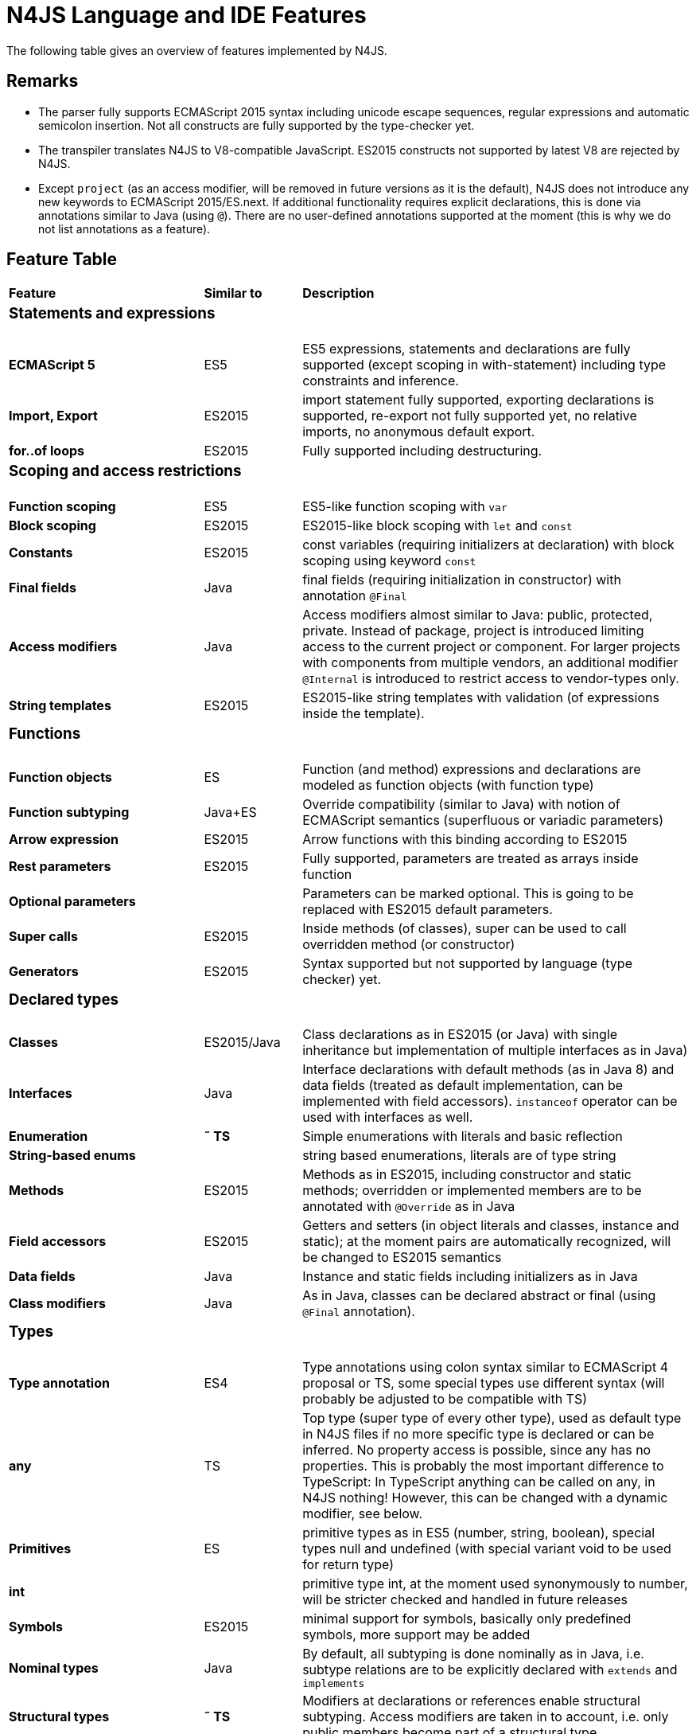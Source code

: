 [discrete]
.N4JS Language and IDE Features
= N4JS Language and IDE Features

The following table gives an overview of features implemented by N4JS.

== Remarks

* The parser fully supports ECMAScript 2015 syntax including unicode escape sequences, regular expressions and automatic semicolon insertion. Not all constructs are fully supported by the type-checker yet.
* The transpiler translates N4JS to V8-compatible JavaScript. ES2015 constructs not supported by latest V8 are rejected by N4JS.
* Except ``project`` (as an access modifier, will be removed in future versions as it is the default), N4JS does not introduce any new keywords to ECMAScript 2015/ES.next.
If additional functionality requires explicit declarations, this is done via annotations similar to Java (using ``@``).
There are no user-defined annotations supported at the moment (this is why we do not list annotations as a feature).

== Feature Table

[cols="^2s,^1,<4"]
|===
| Feature s| Similar to ^s| Description
3+^a| === Statements and expressions
| [done]#ECMAScript 5# | ES5 | ES5 expressions, statements and declarations are fully supported (except scoping in with-statement) including type constraints and inference.
| Import, Export | ES2015 | import statement fully supported, exporting declarations is supported, re-export not fully supported yet, no relative imports, no anonymous default export.
| for..of loops | ES2015 | Fully supported including destructuring.

3+^a| === Scoping and access restrictions
| Function scoping | ES5 | ES5-like function scoping with ``var``
| Block scoping | ES2015 | ES2015-like block scoping with ``let`` and ``const``
| Constants | ES2015 | const variables (requiring initializers at declaration) with block scoping using keyword ``const``
| Final fields | Java  | final fields (requiring initialization in constructor) with annotation ``@Final``
| Access modifiers | Java  | Access modifiers almost similar to Java: public, protected, private. Instead of
package, project is introduced limiting access to the current project or
component. For larger projects with components from multiple vendors, an additional modifier ``@Internal`` is
introduced to restrict access to vendor-types only.
|String templates | ES2015 | ES2015-like string templates with validation (of expressions inside the template).

3+^a| === Functions
| Function objects | ES | Function (and method) expressions and declarations are modeled as function objects (with function type)
| Function subtyping | Java+ES | Override compatibility (similar to Java) with notion of ECMAScript semantics (superfluous or variadic parameters)
| Arrow expression | ES2015 | Arrow functions with this binding according to ES2015
| Rest parameters | ES2015 | Fully supported, parameters are treated as arrays inside function
| Optional parameters |  | Parameters can be marked optional. This is going to be replaced with ES2015 default parameters.
| Super calls | ES2015 | Inside methods (of classes), super can be used to call overridden method (or constructor)
| Generators | ES2015 | Syntax supported but not supported by language (type checker) yet.

3+^a|=== Declared types
| Classes | ES2015/Java  | Class declarations as in ES2015 (or Java) with single inheritance but implementation of multiple interfaces as in Java)
| Interfaces | Java  | Interface declarations with default methods (as in Java 8) and data fields (treated as default implementation, can be implemented with field accessors). ``instanceof`` operator can be used with interfaces as well.
| Enumeration | *&tilde; TS* | Simple enumerations with literals and basic reflection
| String-based enums |  | string based enumerations, literals are of type string
| Methods | ES2015 | Methods as in ES2015, including constructor and static methods; overridden or implemented members are to be annotated with ``@Override`` as in Java
| Field accessors | ES2015 | Getters and setters (in object literals and classes, instance and static); at the moment pairs are automatically recognized, will be changed to ES2015 semantics
| Data fields | Java  | Instance and static fields including initializers as in Java
| Class modifiers | Java  | As in Java, classes can be declared abstract or final (using ``@Final`` annotation).

3+^a|=== Types
| Type annotation | ES4 | Type annotations using colon syntax similar to ECMAScript 4 proposal or TS, some special types use different syntax (will probably be adjusted to be compatible with TS)
| any | TS | Top type (super type of every other type), used as default type in N4JS files if no more specific type is declared or can be inferred. No property access is possible, since any has no properties. This is probably the most important difference to TypeScript: In TypeScript anything can be called on any, in N4JS nothing! However, this can be changed with a dynamic modifier, see below.
| Primitives | ES | primitive types as in ES5 (number, string, boolean), special types null and undefined (with special variant void to be used for return type)
| int |  | primitive type int, at the moment used synonymously to number, will be stricter checked and handled in future releases
| Symbols | ES2015 | minimal support for symbols, basically only predefined symbols, more support may be added
| Nominal types | Java  | By default, all subtyping is done nominally as in Java, i.e. subtype relations are to be explicitly declared with ``extends`` and ``implements``
| Structural types | *&tilde; TS* | Modifiers at declarations or references enable structural subtyping. Access modifiers are taken in to account, i.e. only public members become part of a structural type.
| Field structural type |  | Similar to structural typing, but only fields (data/accessors) are taken into account. Different variants (all fields, read-only fields/getter, write-only fields/setter, initializer variant for special constructor initializer) supported.
| Static types | Java  | By default, only declared properties of a type can be accessed. This is true independent from the syntax (property access with dot-syntax ``(a.x)`` or index access ``(a["x"])``. To model the map-behavior of Object, arbitrary index access on variables of type Object is allowed.
| Dynamic types |  | Type modifier ``+`` enables arbitrary property access. Actually ``any+`` is similar to TypeScript's any semantics. This is known to be unsafe, so it is not the default behavior (in particular not for any) but only to be used as an "escape hatch".
| Arrays | ES | Arrays are modeled as a generic type (extending Object)
| Object literals | ES | Object literals are modeled as structural types (\~Object with { properties })
| Type cast | *&tilde; TS* | Expressions can be explicitly casted to a type via ``as``

3+^a|=== Generics
| Generic types | Java  | Generic class and interface declarations, parameterized type references (raw type usage not allowed)
| Generic functions and methods | Java  | Generic functions (and methods)
| Type variables, wildcards | Java  | Type variables (in declarations) and wildcards (in references) with upper and lower bounds</tr>
| Type variable inference | Java  | Type variables are inferred if not explicitly bound by type arguments in the reference, this is particularly important for generic function/method calls. The type inference algorithm matches the Java 8 specification.

3+^a|=== Type Constructors and Special Types
| Union type | *&tilde; TS* | An union type defines that a variable (of that type) is subtype of (at least) one type defined in the union. Without further type checks, only members available in all types of the union are available. In case of methods, formal parameter types are merged by means of intersection types (and return types by means of union types)
| Intersection type | TS | An intersection type defines that a variable (of that type) is subtype of all types defined in the intersection. Thus, members defined in any type of the union are available. Property access to intersection types is not fully supported yet.
| Constructor type | *&tilde; TS* | Type of a (non-abstract) class declaration or expression itself. Special subtyping rules are implemented, i.e. constructor signature is taking into account.
| type type |  | Type of a class or interface declaration, without any constructor. That is, variables of this type cannot be used in new-expressions. However, this type is useful in combination with static polymorphism.</tr>
| this type | *&tilde; TS* | Type of the this-literal, can be used in combination with structural typing. Via annotation ``@This`` this type can be explicitly defined for functions.
| Dynamic polyfills |  | In order to model the commonly used pattern of polyfills and to add new properties to built-in types (as in ES2015), dynamic polyfills can be defined (in definition modules only). They look like partial classes. The modules defining these polyfills may define (plain JS) modules which are to be executed at initialization time in order to apply the polyfills at runtime.
| Static polyfills |  | In larger projects, often classes are automatically generated. In order to enrich these classes without changing the generator, static polyfills can be defined. The transpiler merges these static polyfills into the original modules.

3+^a|=== Asynchronous Programming
| Promise | ES2015 | Object type Promise as defined in ECMAScript 2015 defined as ES2015 API type
| Async/await | ES.next | async and await keywords for implicit promises, syntax and semantics closely follow https://tc39.github.io/ecmascript-asyncawait/[ES proposal]; transpiled to generator functions; validation checks correct usage of async await, async functions will implicitly return Promises. async can be used with function or method declarations, function and arrow expressions
| Promisifiable |  | Via annotations ``@Promisifiable`` ES5-conform functions following code conventions for asynchronous callback parameters (last parameter is a callback function etc.) can be used as if they were defined with ``async`` keyword, i.e. they can be used with ``await`` keyword (or a promise can be retrieved via annotation ``@Promisify``)

3+^a|=== Components and Modules
| Components |  | N4JS and the N4JS IDE use the notion of components (or projects). An N4JS component is described with a manifest, in which the component and its dependencies are defined. N4JS introduces different component types: Runtime libraries and runtime environments define capabilities of specific JavaScript engines and execution environments (such as node.js vs. browser); test components have extended access to the tested components
| Modules | ES2015 | N4JS defines modules similar to ES2015, these modules are transpiled to V8-compatible JavaScript
| Type definition modules | TS | In order to provide type annotations for existing projects, definition files (n4jsd) are used.
| Module Loader | ES5/ES2015 | Unified output with support for https://github.com/systemjs/systemjs[System.js] and Common.js (https://nodejs.org/docs/latest/api/modules.html[Node.js implementation]) module loaders. Since System.js enables better handling of dependency cycles, this is the default loader used by the IDE
| Dependency Injection | Java  | Dependency injection is supported using annotations similar to https://jcp.org/en/jsr/detail?id=330[JSR-330] (probably better known from https://github.com/google/guice[Guice]) and more to reduce client side glue code. Fields (and parameters) can be injected via ``@Inject``, injectors can be easily set up via ``@GenerateInjector`` and configured with binders (and ``@Bind annotation``). The built-in framework supports nesting of injectors, different injection points (field, constructor, method), providers and different scopes (default, singleton, injection-chain-singleton).

3+^a|=== API
| ES5 object types | ES | All ECMAScript 5 object types are available in N4JS, type annotations are built-in
| ES2015 object types | ES2015 | ECMAScript 2015 object types are defined by means of runtime libraries and a runtime environment. N4JS does not provide any implementation of these object types. Also, not all details are defined yet. This will be updated in future releases, depending also on V8 capabilities. However, the most important object types such as collections are defined already.
| Reflection |  | Besides ECMAScript reflection mechanisms, N4JS provides additional reflection at runtime via a built-in class N4Class. This class provides basic information at the moment, this will be improved in future releases

3+^a|=== Testing
| JUnit-like annotations | Java  | Tests can be annotated similar to http://junit.org/[JUnit], i.e. tests methods with ``@Test``, setup code with`` @Before``/``@BeforeAll`` etc.
| Built-in Test Framework |  | An xUnit-like test framework "mangelhaft" using test annotations is provided with the IDE
| Extended Access |  | Test classes (in special test components) have extended access to tested projects, e.g., can access non-public members
| Test Execution |  | Tests can be started from the IDE using node.js. It is possible to run single test modules, single methods, or whole packages/projets.

3+^a|=== node.js Support
| Dynamic Import |  | In order to use projects without type annotations, the dynamic module import can be used to make the module dynamic (so that arbitrary properties can be accessed)
| Automatic download of Type Definitions |  | If available, type definitions are automatically downloaded when an NPM module is installed via the IDE.
New type definitions will be added in the future.
| Execution |  | Modules can be run from the IDE using node.js, either using module loader System.js (default) or Common.js
| npm Export |  | Components an be exported to the file system, package.json is automatically created and content is organized according to NPM convention -- ready to be published with NPM (which is not done automatically in order to avoid rash publications)


3+^a|=== N4JS IDE Features
| Syntax highlighting |  | Syntax highlighting with special highlighting of type annotations, can be used for editing n4js, n4jsd or plain js files
| Immediate validation |  | Code is validated as you type
| Incremental builder |  | Code is transpiled as you save, only effected modules will be re-compiled
| Content assist |  | Basic content assist (propose properties of the receiver, keywords) is working; will be improved in future releases
| Quickfixes |  | Quick fixes to solve common issues, e.g. adding missing annotations or modifiers; more quickfixes will be added in future releases
| Wizards |  | Wizards for creating new projects, classes or interfaces.
More wizards will be added in future releases
| Organize imports |  | Automatically add missing imports and remove unused imports. A
lso content assist and quickfixes will add imports - you never have to type import statements.
| Project and outline view |  | Project view showing all components in workspace, (quick) outline view to easily navigate to declared elements.
| Jump to declaration |  | Navigate from reference to bound declaration
| Find all references |  | Find all references bound to a declaration
| Error reporting |  | We embrace bug reports! In order to enable easier writing of bug reports, language tests can be written inside the IDE.
This feature will be improved in the future.
| Eclipse-powered |  | Since the IDE is based on Eclipse, additional features such as git support are integrated or can easily be installed

3+^a|=== N4JS Headless Compiler
 | n4jsc |  | The headless compiler is workspace aware, i.e. it can compile all projects with a single command.
This makes it very easy to set up CI jobs. At the moment, the headless compiler is made available as a jar-file.
Additional support simplifying installation and usage will be added in future releases
|===

////

 <--- TODO: check CSS for table colours -->

=== Legend

|===
5+^|FeatureTable
|green 4+| available, although there might be bugs in the alpha-release.
|yellow 4+| mostly available, some aspects or parts of the feature are not implemented yet or will be improved in the future.
|orange 4+| feature available but syntax or semantics will be changed in future releases
|red 4+| planned for future releases but not implemented yet.
|===

////

=== References

|===
5+^|References
|ES 4+| http://www.ecma-international.org/ecma-262/5.1/[ECMAScript Language Specification] / ISO/IEC. Geneva, Switzerland, Juni 2011 (ECMA-262, 5.1 Edition)
|ES2015 4+| http://www.ecma-international.org/ecma-262/6.0/[ECMAScript 2015 Language Specification] / ISO/IEC (ECMA-262, 6th Edition). – International Standard.
|ES4 4+| Proposed ECMAScript 4th Edition – Language Overview / ECMA. – Proposal, http://www.ecmascript.org/es4/spec/overview.pdf[PDF].
|ES.next 4+| ECMAScript proposals (ECMAScript 2017 or later or never)
|TS 4+| Hejlsberg, Anders ; Lucco, Steve: https://github.com/Microsoft/TypeScript/blob/master/doc/spec.md[TypeScript Language Specification]. 1.8. Microsoft, Januar 2016.
**&tilde; TS** means almost similar functionality, **!TS** refers to similar concepts but with major differences.
|Java  4+| Gosling, James et al: https://docs.oracle.com/javase/specs/jls/se8/html/index.html[The Java Language Specification]. Java SE 8 Edition. JSR-337 Java SE 8 Release Contents.
|===
